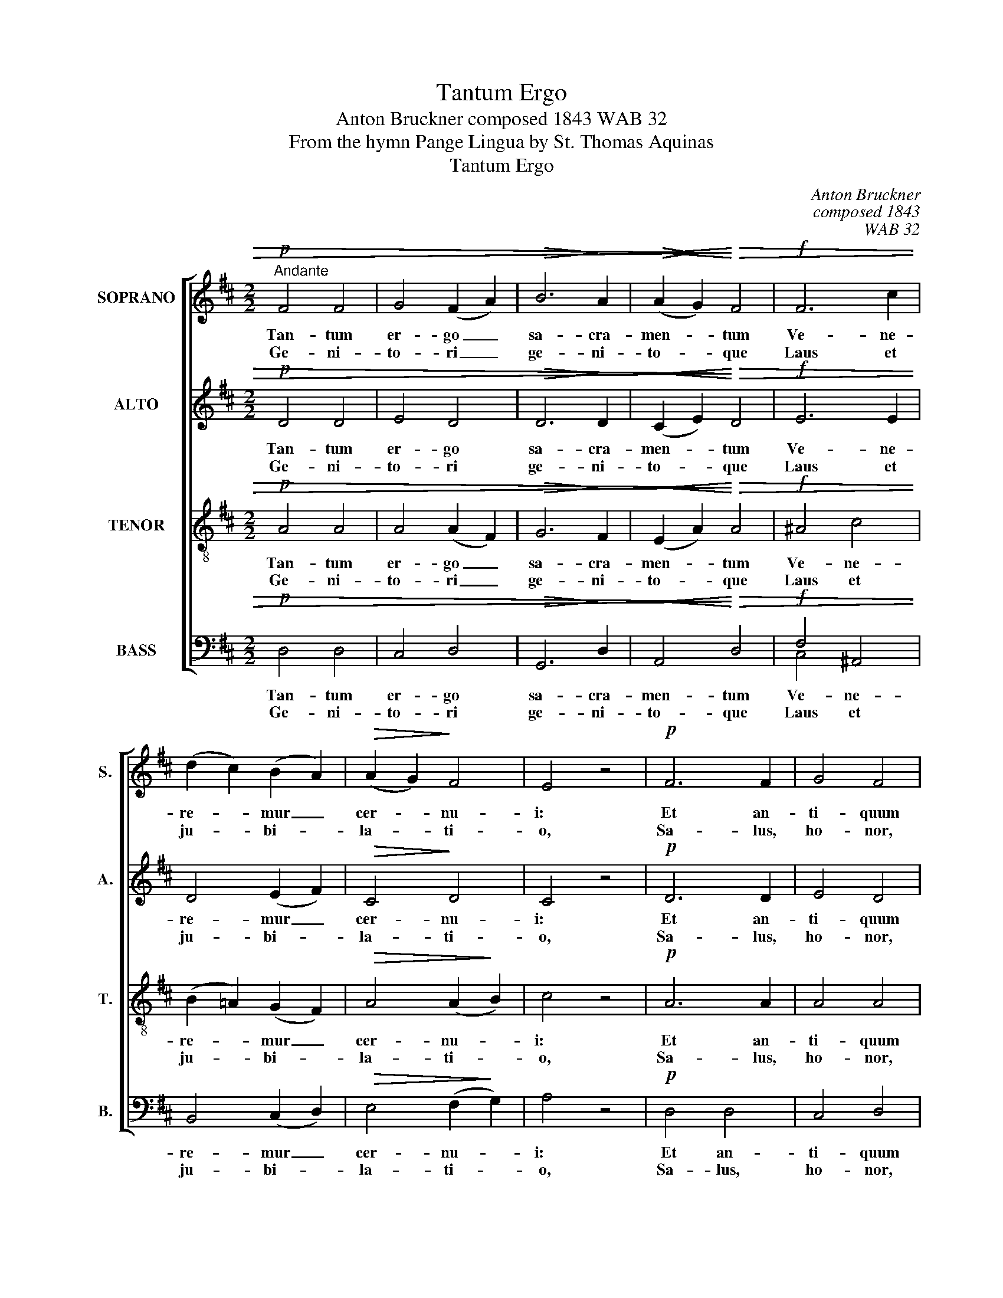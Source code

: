 X:1
T:Tantum Ergo
T:Anton Bruckner composed 1843 WAB 32
T:From the hymn Pange Lingua by St. Thomas Aquinas
T:Tantum Ergo
C:Anton Bruckner
C:composed 1843
C:WAB 32
Z:From the hymn Pange Lingua
Z:by St. Thomas Aquinas
%%score [ 1 2 3 ( 4 5 ) ]
L:1/8
M:2/2
K:D
V:1 treble nm="SOPRANO" snm="S."
V:2 treble nm="ALTO" snm="A."
V:3 treble-8 transpose=-12 nm="TENOR" snm="T."
V:4 bass nm="BASS" snm="B."
V:5 bass 
V:1
!p!"^Andante" F4 F4 | G4 (F2 A2) |!>(! B6!>)! A2 |!>(!!<(! (A2!>)! G2)!<)!!>)!!>(! F4 |!f! F6 c2 | %5
w: Tan- tum|er- go _|sa- cra-|men- * tum|Ve- ne-|
w: Ge- ni-|to- ri _|ge- ni-|to- * que|Laus et|
 (d2 c2) (B2 A2) |!>(! (A2 G2)!>)! F4 | E4 z4 |!p! F6 F2 | G4 F4 | %10
w: re- * mur _|cer- * nu-|i:|Et an-|ti- quum|
w: ju- * bi- *|la- * ti-|o,|Sa- lus,|ho- nor,|
 B6"^Bruckner's first draft had the C#.Later he changed it to F#.Sing either pitch, but not both."!<(! c2 | %11
w: do- cu-|
w: vir- tus|
 (c2 d2)!<)! c4 |!f! f4 F4 | (F2 e2) (e2 d2) | (d2 c2) (B2 ^A2) | B4 z4 |!p! B6 A2 | (G2 A2) F4 | %18
w: men- * tum|No- vo|ce- * dat _|ri- * tu- *|i:|Prae- stet|fi- * des|
w: quo- * que|Sit et|be- * ne- *|dic- * ti- *|o:|Pro- ce-|den- * ti|
!f! d6 =c2 | (B2 =c2) A4 |!p! B4 G4 | A4 F4 | %22
w: su- ple-|men- * tum|Sen- su-|um de-|
w: ab u-|tro- * que|Com- par|sit lau-|
"^Bruckner marked a cut from the end of bar 22 to the start of bar 35." (B2 A2 G2) F2 | (F4 E4) | %24
w: fec- * * tu-|i. _|
w: da- * * ti-|o. _|
 z8 | z8 |!f! d6 c2 | (B2 c2) ^A4 | B6 B2 | (B2 A2) (G2 F2) | (F2 E2 D2) E2 | F4 f3 e | %32
w: ||su- ple-|men- * tum|Sen- su-|um _ de- *|fec- * * tu-|i, sen- su-|
w: ||ab u-|tro- * que|Com- par-|sit _ lau- *|da- * * ti-|o, com- par-|
 (e2 d2) c2 B2 | (B2 A2) (G2 F2) | (F2 E2) (D2 E2) | D4 z4 :| (D4 G4) | !fermata!F8 |] %38
w: um, _ sen- su-|um _ de- *|fec- * tu- *|i.|||
w: sit, _ com- par|sit _ lau- *|da- * ti- *|o.|A- *|men.|
V:2
!p! D4 D4 | E4 D4 |!>(! D6!>)! D2 |!<(! (C2 E2)!<)!!>)!!>(! D4 |!f! E6 E2 | D4 (E2 F2) | %6
w: Tan- tum|er- go|sa- cra-|men- * tum|Ve- ne-|re- mur _|
w: Ge- ni-|to- ri|ge- ni-|to- * que|Laus et|ju- bi- *|
!>(! C4!>)! D4 | C4 z4 |!p! D6 D2 | E4 D4 | F6!<(! F2 | F4!<)! F4 |!f! F4 F4 | F4 F4 | %14
w: cer- nu-|i:|Et an-|ti- quum|do- cu-|men- tum|No- vo|ce- dat|
w: la- ti-|o,|Sa- lus,|ho- nor,|vir- tus|quo- que|Sit et|be- ne-|
 (F2 E2) (D2 C2) | D4 z4 |!p! D4 E4 | D4 D4 |!f! B6 A2 | (G2 A2) F4 |!p! F4 E4 | E4 D4 | %22
w: ri- * tu- *|i:|Prae- stet|fi- des|su- ple-|men- * tum|Sen- su-|um de-|
w: dic- * ti- *|o:|Pro- ce-|den- ti|ab u-|tro- * que|Com- par|sit lau-|
 (G2 F2 C2) D2 | (D4 C4) | z8 |!f! A2 A2 A2 G2 | F6 E2 | (D2 E2) (C2 F2) | (F4 E2) D2 | C4 D4 | %30
w: fec- * * tu-|i. _||Prae- stet fi- des|su- ple-|men- * tum *|Sen- * su-|um de-|
w: da- * * ti-|o. _||Pro- ce- den- ti|ab u-|tro- * que *|Com- * par-|sit lau-|
 (B,4 A,2) C2 | (D2 F2) F3 F | F4 A2 G2 | (G2 F2) (C2 D2) | B,4 A,4 | A,4 z4 :| (B,4 D4) | %37
w: fec- * tu-|i, * sen- su-|um, sen- su-|um _ de- *|fec- tu-|i.||
w: da- * ti-|o, * com- par-|sit, com- par|sit _ lau- *|da- ti-|o.|A- *|
 !fermata!D8 |] %38
w: |
w: men.|
V:3
!p! A4 A4 | A4 (A2 F2) |!>(! G6!>)! F2 |!<(! (E2 A2)!<)!!>)!!>(! A4 |!f! ^A4 c4 | %5
w: Tan- tum|er- go _|sa- cra-|men- * tum|Ve- ne-|
w: Ge- ni-|to- ri _|ge- ni-|to- * que|Laus et|
 (B2 =A2) (G2 F2) |!>(! A4 (A2!>)! B2) | c4 z4 |!p! A6 A2 | A4 A4 | F6!<(! ^A2 | (^A2 B2)!<)! A4 | %12
w: re- * mur _|cer- nu- *|i:|Et an-|ti- quum|do- cu-|men- * tum|
w: ju- * bi- *|la- ti- *|o,|Sa- lus,|ho- nor,|vir- tus|quo- * que|
!f! =A4 (A2 F2) | (e2 c2) (c2 B2) | G4 F4 | F4 z4 |!p! G4 (E2 =c2) | (B2 =c2) (A2 d2) |!f! d4 e4 | %19
w: No- vo *|ce- * dat _|ri- tu-|i:|Prae stet _|fi- * des *|su- ple-|
w: Sit et *|be- * ne- *|dic- ti-|o:|Pro- ce- *|den- * ti _|ab u-|
 d4 d4 |!p! B4 B4 | A4 A4 | d4 A4 | A8 |!f! f6 e2 | (d2 e2) c4 | (d2 ^A2 B2) G2 | F4 F4 | B6 A2 | %29
w: men- tum|Sen- su-|um de-|fec- tu-|i.|Prae- stet|fi- * des|su- * * ple-|men- tum|Sen- su-|
w: tro- que|Com- par|sit lau-|da- ti-|o.|Pro- ce-|den- * ti|ab * * u-|tro- que|Com- par-|
 A4 A4 | G4 (F2 A2) | A4 ^A3 A | (^A2 B2) e2 e2 | d4 =A4 | (A2 G2) (F2 G2) | F4 z4 :| (G4 B4) | %37
w: um de-|fec- tu- *|i, sen- su-|um, _ sen- su-|um de-|fec- * tu- *|i.||
w: sit lau-|da- ti- *|o, com- par-|sit, _ com- par|sit lau-|da- * ti- *|o.|A- *|
 !fermata!A8 |] %38
w: |
w: men.|
V:4
!p! D,4 D,4 | C,4 D,4 |!>(! G,,6!>)! D,2 |!<(! A,,4!<)!!>)!!>(! D,4 |!f! F,4 ^A,,4 | %5
w: Tan- tum|er- go|sa- cra-|men- tum|Ve- ne-|
w: Ge- ni-|to- ri|ge- ni-|to- que|Laus et|
 B,,4 (C,2 D,2) |!>(! E,4 (F,2!>)! G,2) | A,4 z4 |!p! D,4 D,4 | C,4 D,4 | D,6!<(! C,2 | %11
w: re- mur _|cer- nu- *|i:|Et an-|ti- quum|do- cu-|
w: ju- bi- *|la- ti- *|o,|Sa- lus,|ho- nor,|vir- tus|
 B,,4!<)! F,4 |!f! D,4 D,4 | (C,2 ^A,,2) B,,4 | E,4 F,4 | B,,4 z4 |!p! B,,4 =C,4 | D,4 D,4 | %18
w: men- tum|No- vo|ce- * dat|ri- tu-|i:|Prae- stet|fi- des|
w: quo- que|Sit et|be- * ne-|dic- ti-|o:|Pro- ce-|den- ti|
!f! G,,4 =C,4 | D,4 D,4 |!p! ^D,4 E,4 | C,4 =D,4 | (G,,2 D,2) (E,2 F,G,) | (A,4 A,,4) | %24
w: su- ple-|men- tum|Sen- su-|um de-|fec- * tu- * *|i. _|
w: ab u-|tro- que|Com- par|sit lau-|da- * ti- * *|o. _|
!f! A,6 G,2 | (F,2 G,2) E,4 | (B,,2 C,2 D,2) E,2 | F,4 F,4 | G,6 F,2 | E,4 F,4 | (G,2 G,,2) A,,4 | %31
w: Prae- stet|fi- * des|su- * * ple-|men- tum|Sen- su-|um de-|fec- * tu-|
w: Pro- ce-|den- * ti|ab * * u-|tro- que|Com- par-|sit lau-|da- * ti-|
 D,4 C,3 C, | B,,4 C,2 C,2 | D,4 (E,2 F,2) | G,,4 A,,4 | D,4 z4 :| (G,,6 B,,2) | !fermata!D,8 |] %38
w: i, sen- su-|um, sen- su-|um de- *|fec- tu-|i.|||
w: o, com- par-|sit, com- par-|sit lau- *|da- ti-|o.|A- *|men.|
V:5
 x8 | x8 | x8 | x8 | C,4 x4 | x8 | x8 | x8 | x8 | x8 | x8 | x8 | x8 | x8 | x8 | x8 | x8 | x8 | x8 | %19
 x8 | x8 | x8 | x8 | x8 | x8 | x8 | x8 | x8 | x8 | x8 | x8 | x8 | x8 | x8 | x8 | x8 :| x8 | x8 |] %38

